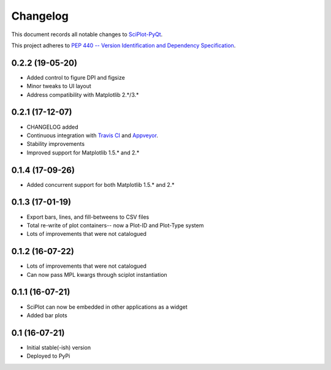 =========
Changelog
=========

This document records all notable changes to 
`SciPlot-PyQt <https://github.com/CCampJr/SciPlot-PyQt>`_.

This project adheres to `PEP 440 -- Version Identification 
and Dependency Specification <https://www.python.org/dev/peps/pep-0440/>`_.

0.2.2 (19-05-20)
-------------
-   Added control to figure DPI and figsize
-   Minor tweaks to UI layout
-   Address compatibility with Matplotlib 2.*/3.*

0.2.1 (17-12-07)
----------------

-   CHANGELOG added
-   Continuous integration with `Travis CI <https://travis-ci.org/CCampJr/SciPlot-PyQt>`_ 
    and `Appveyor <https://ci.appveyor.com/project/CCampJr/sciplot-pyqt>`_.
-   Stability improvements
-   Improved support for Matplotlib 1.5.* and 2.*

0.1.4 (17-09-26)
----------------

-   Added concurrent support for both Matplotlib 1.5.* and 2.*


0.1.3 (17-01-19)
----------------

-   Export bars, lines, and fill-betweens to CSV files
-   Total re-write of plot containers-- now a Plot-ID and Plot-Type system
-   Lots of improvements that were not catalogued

0.1.2 (16-07-22)
----------------

-   Lots of improvements that were not catalogued
-   Can now pass MPL kwargs through sciplot instantiation


0.1.1 (16-07-21)
----------------

-   SciPlot can now be embedded in other applications as a widget
-   Added bar plots


0.1 (16-07-21)
--------------

-   Initial stable(-ish) version
-   Deployed to PyPi